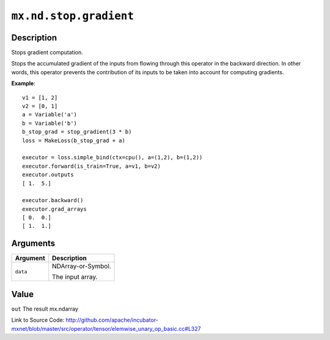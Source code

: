 

``mx.nd.stop.gradient``
==============================================

Description
----------------------

Stops gradient computation.

Stops the accumulated gradient of the inputs from flowing through this operator
in the backward direction. In other words, this operator prevents the contribution
of its inputs to be taken into account for computing gradients.


**Example**::

	 
	 v1 = [1, 2]
	 v2 = [0, 1]
	 a = Variable('a')
	 b = Variable('b')
	 b_stop_grad = stop_gradient(3 * b)
	 loss = MakeLoss(b_stop_grad + a)
	 
	 executor = loss.simple_bind(ctx=cpu(), a=(1,2), b=(1,2))
	 executor.forward(is_train=True, a=v1, b=v2)
	 executor.outputs
	 [ 1.  5.]
	 
	 executor.backward()
	 executor.grad_arrays
	 [ 0.  0.]
	 [ 1.  1.]
	 
	 
	 


Arguments
------------------

+----------------------------------------+------------------------------------------------------------+
| Argument                               | Description                                                |
+========================================+============================================================+
| ``data``                               | NDArray-or-Symbol.                                         |
|                                        |                                                            |
|                                        | The input array.                                           |
+----------------------------------------+------------------------------------------------------------+

Value
----------

``out`` The result mx.ndarray


Link to Source Code: http://github.com/apache/incubator-mxnet/blob/master/src/operator/tensor/elemwise_unary_op_basic.cc#L327

